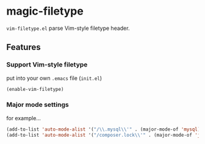 * magic-filetype
#+BEGIN_HTML
<a href="https://travis-ci.org/zonuexe/magic-filetype.el"><img alt="Build Status" src="https://travis-ci.org/zonuexe/magic-filetype.el.svg?branch=master"></a>
<a href='https://coveralls.io/r/zonuexe/magic-filetype.el?branch=master'><img alt="Coverage Status" src="https://coveralls.io/repos/zonuexe/magic-filetype.el/badge.svg?branch=master"></a>
#+END_HTML
=vim-filetype.el= parse Vim-style filetype header.

** Features

*** Support Vim-style filetype
put into your own =.emacs= file (=init.el=)
#+BEGIN_SRC emacs-lisp
(enable-vim-filetype)
#+END_SRC

*** Major mode settings
for example...

#+BEGIN_SRC emacs-lisp
(add-to-list 'auto-mode-alist '("/\\.mysql\\'" . (major-mode-of 'mysql)))
(add-to-list 'auto-mode-alist '("/composer.lock\\'" . (major-mode-of 'json)))
#+END_SRC

